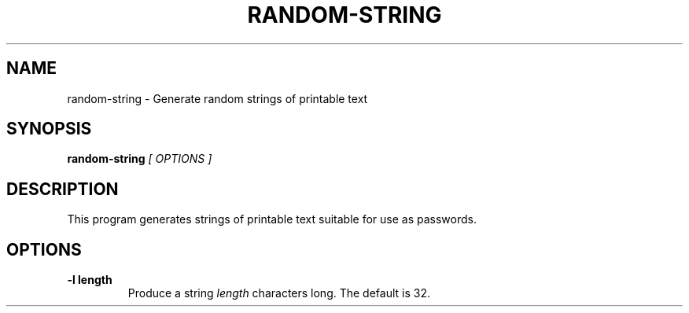 .\" random-string man page
.if !\n(.g \{\
.	if !\w|\*(lq| \{\
.		ds lq ``
.		if \w'\(lq' .ds lq "\(lq
.	\}
.	if !\w|\*(rq| \{\
.		ds rq ''
.		if \w'\(rq' .ds rq "\(rq
.	\}
.\}
.de Id
.ds Dt \\$4
..
.TH RANDOM-STRING 1
.SH NAME
random-string \- Generate random strings of printable text
.SH SYNOPSIS
.B random-string
.I [ OPTIONS ]

.SH DESCRIPTION
.PP
This program generates strings of printable text suitable for use as
passwords.

.SH OPTIONS
.TP
.BI -l\ length
Produce a string
.I length
characters long.  The default is 32.
